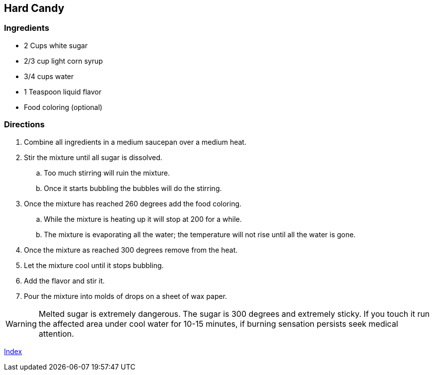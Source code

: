 == Hard Candy

=== Ingredients

* 2 Cups white sugar
* 2/3 cup light corn syrup
* 3/4 cups water
* 1 Teaspoon liquid flavor
* Food coloring (optional)

=== Directions

. Combine all ingredients in a medium saucepan over a medium heat.
. Stir the mixture until all sugar is dissolved.
    .. Too much stirring will ruin the mixture.
    .. Once it starts bubbling the bubbles will do the stirring.
. Once the mixture has reached 260 degrees add the food coloring.
    .. While the mixture is heating up it will stop at 200 for a while.
    .. The mixture is evaporating all the water; the temperature will not rise until all the water is gone.
. Once the mixture as reached 300 degrees remove from the heat.
. Let the mixture cool until it stops bubbling.
. Add the flavor and stir it.
. Pour the mixture into molds of drops on a sheet of wax paper.

WARNING: Melted sugar is extremely dangerous. The sugar is 300 degrees and extremely sticky. If you touch it run the affected area under cool water for 10-15 minutes, if burning sensation persists seek medical attention.

link:index.html[Index]